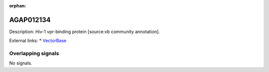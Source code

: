 :orphan:

AGAP012134
=============





Description: Hiv-1 vpr-binding protein [source:vb community annotation].

External links:
* `VectorBase <https://www.vectorbase.org/Anopheles_gambiae/Gene/Summary?g=AGAP012134>`_

Overlapping signals
-------------------



No signals.


